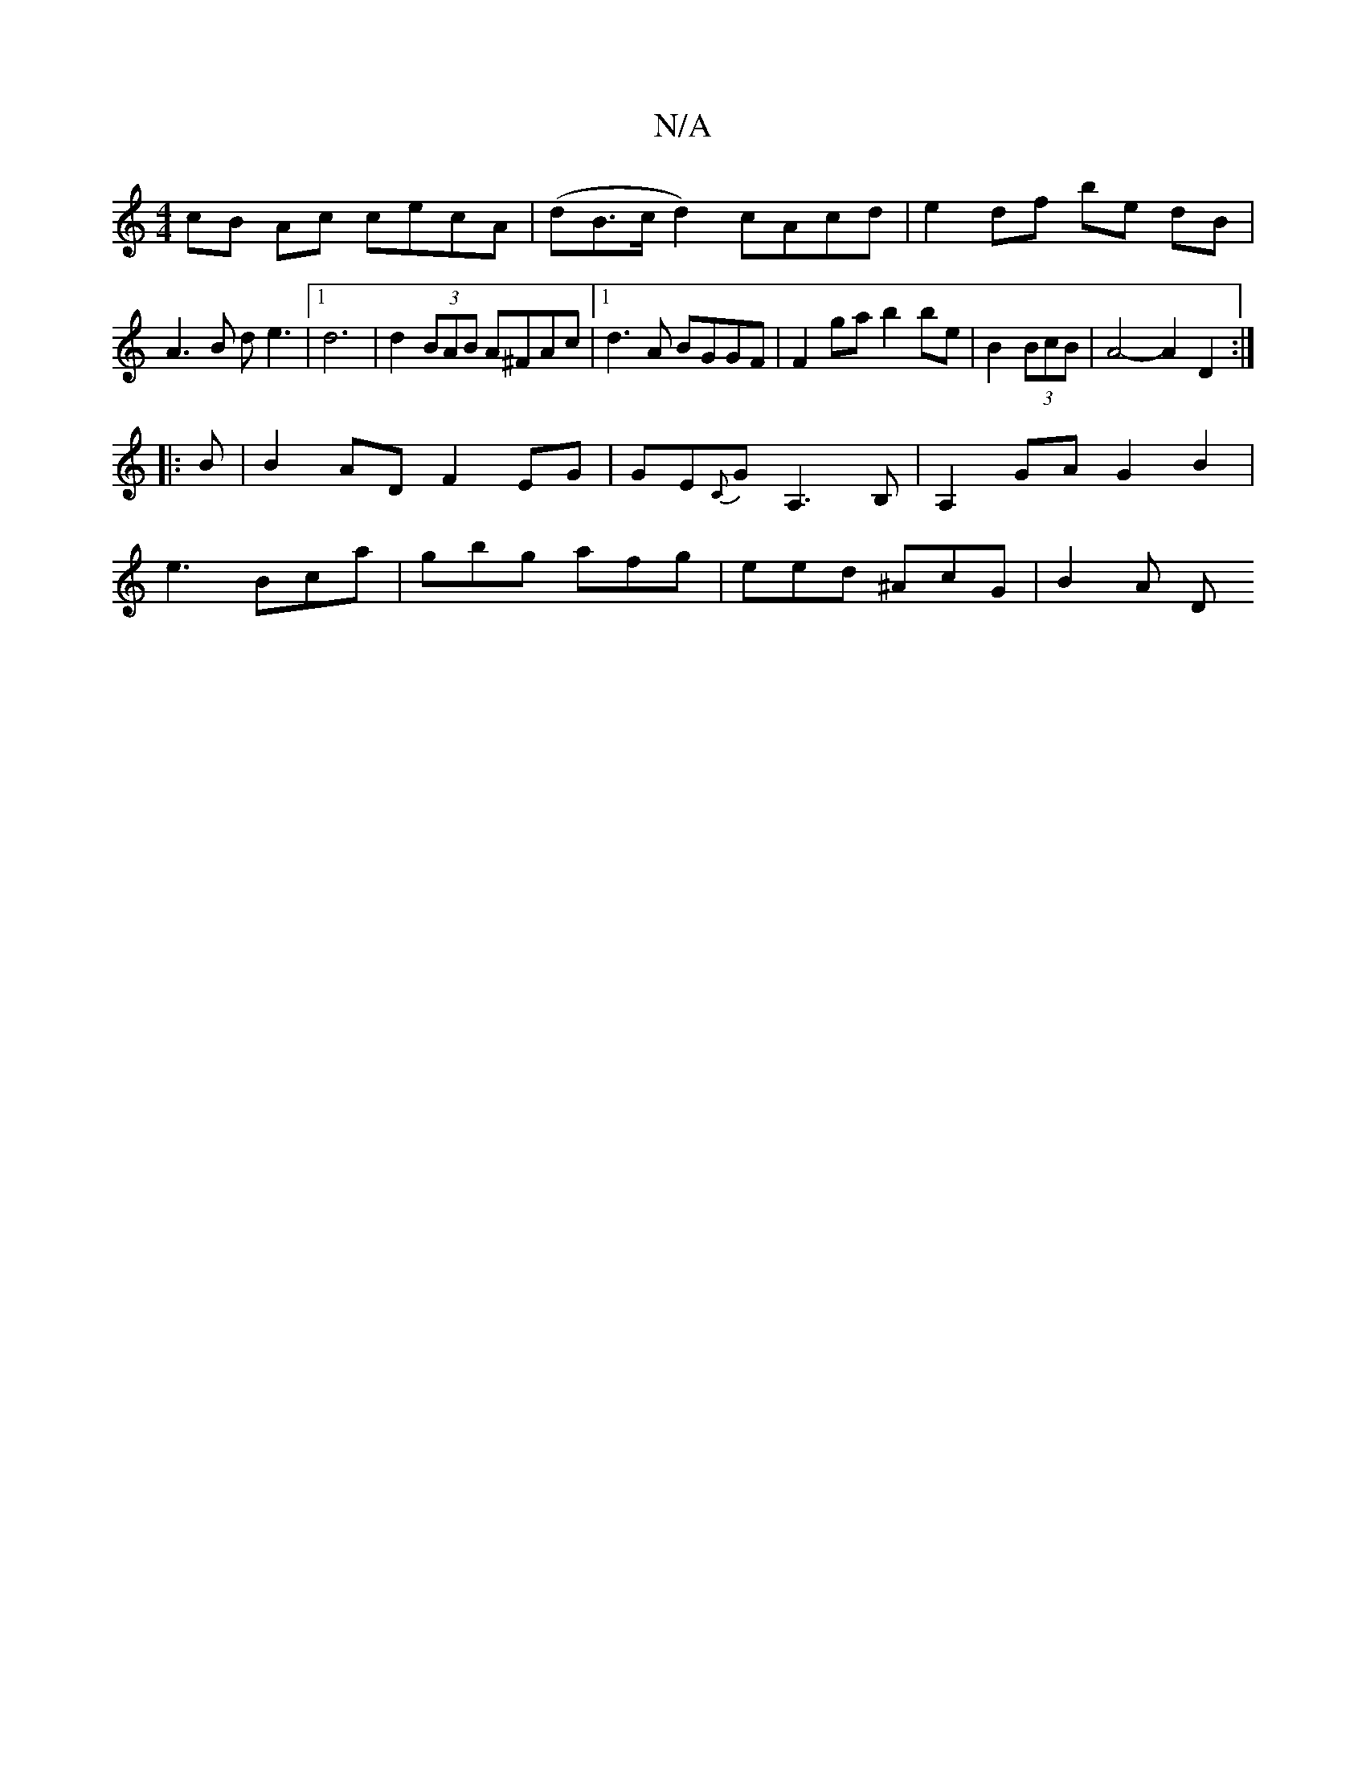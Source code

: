 X:1
T:N/A
M:4/4
R:N/A
K:Cmajor
2 cB Ac cecA| (dB>cd2) cAcd | e2 df be dB | A3B de3 |1 d6|d2 (3BAB A^FAc |1 d3A BGGF | F2 ga b2 be | B2(3BcB|A4- A2 D2 :|
|:B |B2AD F2EG | GE{C}GA,3 B,|A,2GA G2 B2|
e3 Bca | gbg afg | eed ^AcG | B2A D